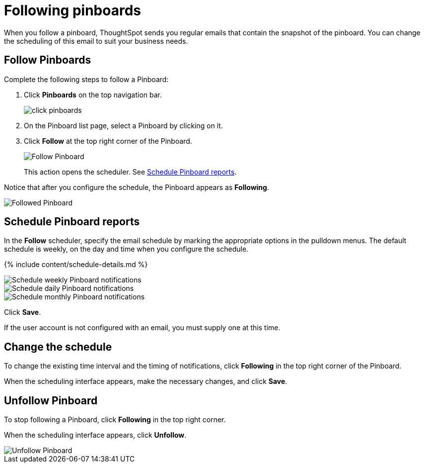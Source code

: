 = Following pinboards
:last_updated: 11/19/2019
:permalink: /:collection/:path.html
:sidebar: mydoc_sidebar
:summary: In ThoughtSpot, you can follow pinboards to regularly review the visuals that represent dynamic data. For example, you can follow a pinboard, and schedule weekly email notifications.

When you follow a pinboard, ThoughtSpot sends you regular emails that contain the snapshot of the pinboard.
You can change the scheduling of this email to suit your business needs.

[#pinboard-follow]
== Follow Pinboards

Complete the following steps to follow a Pinboard:

. Click *Pinboards* on the top navigation bar.
+
image::click-pinboards.png[]

. On the Pinboard list page, select a Pinboard by clicking on it.
. Click *Follow* at the top right corner of the Pinboard.
+
image::follow-pinboard.png[Follow Pinboard]
+
This action opens the scheduler.
See <<pinboard-follow-schedule,Schedule Pinboard reports>>.

Notice that after you configure the schedule, the Pinboard appears as *Following*.

image::followed-pinboard.png[Followed Pinboard]

[#pinboard-follow-schedule]
== Schedule Pinboard reports

In the *Follow* scheduler, specify the email schedule by marking the appropriate options in the pulldown menus.
The default schedule is weekly, on the day and time when you configure the schedule.

// ![Schedule the notifications](follow-schedule.png "Schedule the notifications")

// ![Schedule the notifications](pinboard-follow-schedule.png "Schedule the notifications")

{% include content/schedule-details.md %}

image::pinboard-follow-schedule-weekly.png[Schedule weekly Pinboard notifications]

image::pinboard-follow-schedule-daily.png[Schedule daily Pinboard notifications]

image::pinboard-follow-schedule-monthly.png[Schedule monthly Pinboard notifications]

Click *Save*.

If the user account is not configured with an email, you must supply one at this time.

[#schedule-change]
== Change the schedule

To change the existing time interval and the timing of notifications, click *Following* in the top right corner of the Pinboard.

When the scheduling interface appears, make the necessary changes, and click *Save*.

[#pinboard-unfollow]
== Unfollow Pinboard

To stop following a Pinboard, click *Following* in the top right corner.

When the scheduling interface appears, click *Unfollow*.

image::pinboard-unfollow.png[Unfollow Pinboard]
